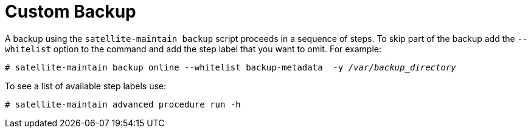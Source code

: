 [id='custom-backup_{context}']
= Custom Backup

A backup using the `satellite-maintain backup` script proceeds in a sequence of steps. To skip part of the backup add the `--whitelist` option to the command and add the step label that you want to omit. For example:

[options="nowrap", subs="+quotes,verbatim,attributes"]
----
# satellite-maintain backup online --whitelist backup-metadata  -y _/var/backup_directory_
----

To see a list of available step labels use:
----
# satellite-maintain advanced procedure run -h
----